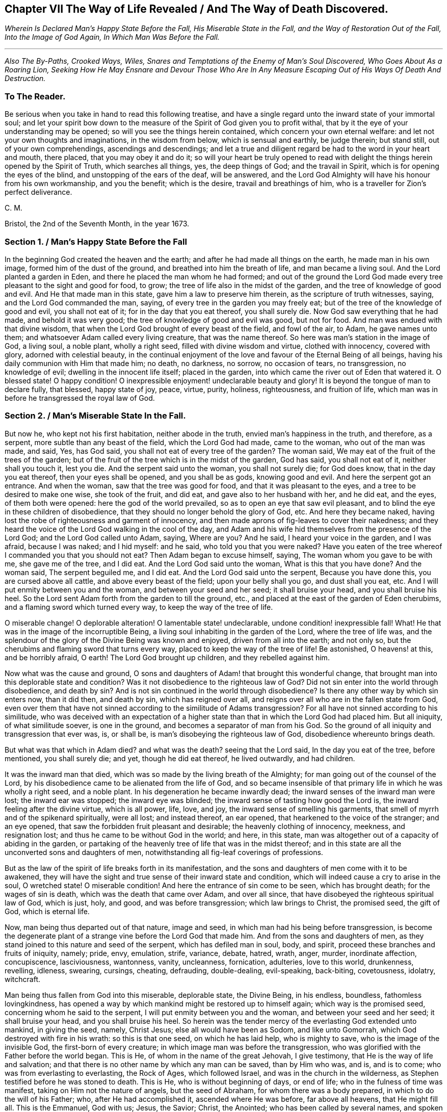 == Chapter VII The Way of Life Revealed / And The Way of Death Discovered.

[.centered]
_Wherein Is Declared Man`'s Happy State Before the Fall,
His Miserable State in the Fall, and the Way of Restoration Out of the Fall,
Into the Image of God Again, In Which Man Was Before the Fall._

[.small-break]
'''

[.centered]
_Also The By-Paths, Crooked Ways, Wiles, Snares and Temptations
of the Enemy of Man`'s Soul Discovered,
Who Goes About As a Roaring Lion,
Seeking How He May Ensnare and Devour
Those Who Are In Any Measure Escaping Out of His Ways Of Death And Destruction._

[.blurb]
=== To The Reader.

Be serious when you take in hand to read this following treatise,
and have a single regard unto the inward state of your immortal soul;
and let your spirit bow down to the measure of the
Spirit of God given you to profit withal,
that by it the eye of your understanding may be opened;
so will you see the things herein contained, which concern your own eternal welfare:
and let not your own thoughts and imaginations, in the wisdom from below,
which is sensual and earthly, be judge therein; but stand still,
out of your own comprehendings, ascendings and descendings;
and let a true and diligent regard be had to the word in your heart and mouth,
there placed, that you may obey it and do it;
so will your heart be truly opened to read with delight
the things herein opened by the Spirit of Truth,
which searches all things, yes, the deep things of God; and the travail in Spirit,
which is for opening the eyes of the blind, and unstopping of the ears of the deaf,
will be answered,
and the Lord God Almighty will have his honour from his own workmanship,
and you the benefit; which is the desire, travail and breathings of him,
who is a traveller for Zion`'s perfect deliverance.

[.signed-section-signature]
C+++.+++ M.

[.signed-section-context-close]
Bristol, the 2nd of the Seventh Month, in the year 1673.

[.old-style]
=== Section 1. / Man`'s Happy State Before the Fall

In the beginning God created the heaven and the earth;
and after he had made all things on the earth, he made man in his own image,
formed him of the dust of the ground, and breathed into him the breath of life,
and man became a living soul.
And the Lord planted a garden in Eden, and there he placed the man whom he had formed;
and out of the ground the Lord God made every tree
pleasant to the sight and good for food,
to grow; the tree of life also in the midst of the garden,
and the tree of knowledge of good and evil.
And He that made man in this state, gave him a law to preserve him therein,
as the scripture of truth witnesses, saying, and the Lord God commanded the man, saying,
of every tree in the garden you may freely eat;
but of the tree of the knowledge of good and evil, you shall not eat of it;
for in the day that you eat thereof, you shall surely die.
Now God saw everything that he had made, and behold it was very good;
the tree of knowledge of good and evil was good, but not for food.
And man was endued with that divine wisdom,
that when the Lord God brought of every beast of the field, and fowl of the air, to Adam,
he gave names unto them; and whatsoever Adam called every living creature,
that was the name thereof.
So here was man`'s station in the image of God, a living soul, a noble plant,
wholly a right seed, filled with divine wisdom and virtue, clothed with innocency,
covered with glory, adorned with celestial beauty,
in the continual enjoyment of the love and favour of the Eternal Being of all beings,
having his daily communion with Him that made him; no death, no darkness, no sorrow,
no occasion of tears, no transgression, no knowledge of evil;
dwelling in the innocent life itself; placed in the garden,
into which came the river out of Eden that watered it.
O blessed state!
O happy condition!
O inexpressible enjoyment! undeclarable beauty and glory!
It is beyond the tongue of man to declare fully, that blessed, happy state of joy, peace,
virtue, purity, holiness, righteousness, and fruition of life,
which man was in before he transgressed the royal law of God.

[.old-style]
=== Section 2. / Man`'s Miserable State In the Fall.

But now he, who kept not his first habitation, neither abode in the truth,
envied man`'s happiness in the truth, and therefore, as a serpent,
more subtle than any beast of the field, which the Lord God had made, came to the woman,
who out of the man was made, and said, Yes, has God said,
you shall not eat of every tree of the garden?
The woman said, We may eat of the fruit of the trees of the garden;
but of the fruit of the tree which is in the midst of the garden, God has said,
you shall not eat of it, neither shall you touch it, lest you die.
And the serpent said unto the woman, you shall not surely die; for God does know,
that in the day you eat thereof, then your eyes shall be opened,
and you shall be as gods, knowing good and evil.
And here the serpent got an entrance.
And when the woman, saw that the tree was good for food,
and that it was pleasant to the eyes, and a tree to be desired to make one wise,
she took of the fruit, and did eat, and gave also to her husband with her,
and he did eat, and the eyes, of them both were opened:
here the god of the world prevailed, so as to open an eye that saw evil pleasant,
and to blind the eye in these children of disobedience,
that they should no longer behold the glory of God, etc.
And here they became naked,
having lost the robe of righteousness and garment of innocency,
and then made aprons of fig-leaves to cover their nakedness;
and they heard the voice of the Lord God walking in the cool of the day,
and Adam and his wife hid themselves from the presence of the Lord God;
and the Lord God called unto Adam, saying, Where are you?
And he said, I heard your voice in the garden, and I was afraid, because I was naked;
and I hid myself: and he said, who told you that you were naked?
Have you eaten of the tree whereof I commanded you that you should not eat?
Then Adam began to excuse himself, saying, The woman whom you gave to be with me,
she gave me of the tree, and I did eat.
And the Lord God said unto the woman, What is this that you have done?
And the woman said, The serpent beguiled me, and I did eat.
And the Lord God said unto the serpent, Because you have done this,
you are cursed above all cattle, and above every beast of the field;
upon your belly shall you go, and dust shall you eat, etc.
And I will put enmity between you and the woman, and between your seed and her seed;
it shall bruise your head, and you shall bruise his heel.
So the Lord sent Adam forth from the garden to till the ground, etc.,
and placed at the east of the garden of Eden cherubims,
and a flaming sword which turned every way, to keep the way of the tree of life.

O miserable change!
O deplorable alteration!
O lamentable state! undeclarable, undone condition! inexpressible fall!
What!
He that was in the image of the incorruptible Being,
a living soul inhabiting in the garden of the Lord, where the tree of life was,
and the splendour of the glory of the Divine Being was known and enjoyed,
driven from all into the earth; and not only so,
but the cherubims and flaming sword that turns every way,
placed to keep the way of the tree of life!
Be astonished, O heavens! at this, and be horribly afraid, O earth!
The Lord God brought up children, and they rebelled against him.

Now what was the cause and ground,
O sons and daughters of Adam! that brought this wonderful change,
that brought man into this deplorable state and condition?
Was it not disobedience to the righteous law of God?
Did not sin enter into the world through disobedience, and death by sin?
And is not sin continued in the world through disobedience?
Is there any other way by which sin enters now, than it did then, and death by sin,
which has reigned over all, and reigns over all who are in the fallen state from God,
even over them that have not sinned according to the similitude of Adams transgression?
For all have not sinned according to his similitude,
who was deceived with an expectation of a higher state than
that in which the Lord God had placed him.
But all iniquity, of what similitude soever, is one in the ground,
and becomes a separator of man from his God.
So the ground of all iniquity and transgression that ever was, is, or shall be,
is man`'s disobeying the righteous law of God, disobedience whereunto brings death.

But what was that which in Adam died?
and what was the death?
seeing that the Lord said, In the day you eat of the tree, before mentioned,
you shall surely die; and yet, though he did eat thereof, he lived outwardly,
and had children.

It was the inward man that died, which was so made by the living breath of the Almighty;
for man going out of the counsel of the Lord,
by his disobedience came to be alienated from the life of God,
and so became insensible of that primary life in which he was wholly a right seed,
and a noble plant.
In his degeneration he became inwardly dead;
the inward senses of the inward man were lost; the inward ear was stopped;
the inward eye was blinded; the inward sense of tasting how good the Lord is,
the inward feeling after the divine virtue, which is all power, life, love, and joy,
the inward sense of smelling his garments,
that smell of myrrh and of the spikenard spiritually, were all lost; and instead thereof,
an ear opened, that hearkened to the voice of the stranger; and an eye opened,
that saw the forbidden fruit pleasant and desirable; the heavenly clothing of innocency,
meekness, and resignation lost; and thus he came to be without God in the world;
and here, in this state, man was altogether out of a capacity of abiding in the garden,
or partaking of the heavenly tree of life that was in the midst thereof;
and in this state are all the unconverted sons and daughters of men,
notwithstanding all fig-leaf coverings of professions.

But as the law of the spirit of life breaks forth in its manifestation,
and the sons and daughters of men come with it to be awakened,
they will have the sight and true sense of their inward state and condition,
which will indeed cause a cry to arise in the soul, O wretched state!
O miserable condition!
And here the entrance of sin come to be seen, which has brought death;
for the wages of sin is death, which was the death that came over Adam,
and over all since, that have disobeyed the righteous spiritual law of God,
which is just, holy, and good, and was before transgression; which law brings to Christ,
the promised seed, the gift of God, which is eternal life.

Now, man being thus departed out of that nature, image and seed,
in which man had his being before transgression,
is become the degenerate plant of a strange vine before the Lord God that made him.
And from the sons and daughters of men,
as they stand joined to this nature and seed of the serpent,
which has defiled man in soul, body, and spirit,
proceed these branches and fruits of iniquity, namely; pride, envy, emulation, strife,
variance, debate, hatred, wrath, anger, murder, inordinate affection, concupiscence,
lasciviousness, wantonness, vanity, uncleanness, fornication, adulteries,
love to this world, drunkenness, revelling, idleness, swearing, cursings, cheating,
defrauding, double-dealing, evil-speaking, back-biting, covetousness, idolatry,
witchcraft.

Man being thus fallen from God into this miserable, deplorable state, the Divine Being,
in his endless, boundless, fathomless lovingkindness,
has opened a way by which mankind might be restored up to himself again;
which way is the promised seed, concerning whom he said to the serpent,
I will put enmity between you and the woman, and between your seed and her seed;
it shall bruise your head, and you shall bruise his heel.
So herein was the tender mercy of the everlasting God extended unto mankind,
in giving the seed, namely, Christ Jesus; else all would have been as Sodom,
and like unto Gomorrah, which God destroyed with fire in his wrath:
so this is that one seed, on which he has laid help, who is mighty to save,
who is the image of the invisible God, the first-born of every creature;
in which image man was before the transgression,
who was glorified with the Father before the world began.
This is He, of whom in the name of the great Jehovah, I give testimony,
that He is the way of life and salvation;
and that there is no other name by which any man can be saved, than by Him who was,
and is, and is to come; who was from everlasting to everlasting, the Rock of Ages,
which followed Israel, and was in the church in the wilderness,
as Stephen testified before he was stoned to death.
This is He, who is without beginning of days, or end of life;
who in the fulness of time was manifest, taking on Him not the nature of angels,
but the seed of Abraham, for whom there was a body prepared,
in which to do the will of his Father; who, after He had accomplished it,
ascended where He was before, far above all heavens, that He might fill all.
This is the Emmanuel, God with us; Jesus, the Savior; Christ, the Anointed;
who has been called by several names,
and spoken of under several denominations and appellations,
through the mouths of his servants,
the prophets and apostles in ages and generations by-past.
This is the only Beloved of the ransomed, and this is our Friend.

And now He is arisen and arising, who is the Ancient of days, in the might of his power;
and is revealing himself the good old way, and path of life,
whose out-goings have been from everlasting; in which way Abel, Seth, Enoch, Noah,
Abraham, Isaac, Jacob, and all the servants, prophets, apostles,
and saints of the Most High God walked, through all ages and generations;
which way was before all the invented ways and worships were,
which have been set up in the will and time of man; for all the holy men of God,
and saints of the most high, worshipped God in the spirit of holiness,
in which they were accepted of Him, who is the God of the spirits of all flesh.
And no outward performance whatever, performed by any, through ages and generations,
was any farther acceptable unto the Lord, but as performed in this spirit.

[.old-style]
=== Section 3. / The Way of Restoration Out of the Fall, Into the Image of God Again, In Which Man Was Before the Fall, etc.

But how salvation comes to be wrought by Him,
and how mankind may be brought again into Him, who is the way, the truth, and the life;
and brought from under the power and dominion of the seed of the serpent,
in which by nature all have been the children of wrath,
is indeed the thing that lies on my spirit weightily to demonstrate,
having obtained mercy to see this way of life and salvation revealed and opened;
and not only so,
but a necessity has been and is upon me to preach the gospel of Christ Jesus,
and declare the way of life and salvation to my countrymen,
through this island of England; and now a necessity is also upon my spirit,
to leave a testimony of the same on record.

This is generally confessed, that in the first Adam all die, and in the second man Adam,
Christ the Lord, all shall be made alive.
But how mankind comes out of this state of death, in the first man Adam,
into this state of life in the second Adam,
is that which the wisdom of this world never knew, never saw, never understood,
nor comprehended truly or rightly.
Man, by that wisdom,
has only imagined and conceived something in the carnal mind concerning this great mystery,
and therein has set up many inventions of the way of life and salvation.
And into these many ways of man`'s inventions and imaginations,
set up in the fallen wisdom of man, there have been the several calls, lo here, lo there;
but the day is dawned, and appearing, and now breaking forth more and more,
(magnified and praised be the name of the infinite,
almighty God,) wherein all invented ways, set up in the will and wisdom of man,
that is earthly, sensual and devilish, shall come to an end.

And now, in the name of the mighty God, all the graven images, the work of mens hands,
and earthly wisdoms shall be broken to pieces and ground to powder;
the mouth of the Lord of Hosts has spoken it,
who will perform it by the might of his arm, and by the strength of his power.

And therefore, tremble, tremble, all you image-makers of all sorts,
who have been making and framing likenesses of the way of life and salvation,
in your fallen wisdoms and corrupt wills, and have made gods thereof, and have fallen,
bowed down to, and worshipped them; so that it may be said of christendom, so called,
as it was once said of Judah, according to the number of your cities are your gods,
O Judah.

But now is the fulness of time come and coming, wherein the ancient way of holiness,
in which the righteous walked through all ages and generations, is cast up,
manifest and manifesting; which way is Christ Jesus,
the gift of the Fathers love unto the sons and daughters of men,
who has as before-mentioned, been preached up and declared of by his servants,
messengers, prophets and apostles, under several denominations and appellations,
according as he was pleased to manifest himself in and to them,
and as his Spirit gave them utterance.
Among many other appellations, he has been declared a Priest forever,
after the order of Melchizedec; the Rock that followed Israel,
who was in the church in the wilderness; a King; a Law-giver; Wonderful; Counsellor;
Prince of peace; a Branch; a Light to lighten the Gentiles; the Arm of Gods salvation;
a Covenant; Messiah; a Leader; a Commander; a Captain; the Horn of Gods Anointed;
a Stone of stumbling; a Foundation laid in Zion; the Corner-stone; the Word of God;
the Word that was in the beginning; the True Light,
that enlightens every man that comes into the world; the Truth, the Way, and the Life;
King of kings; Lord of lords; Christ; Emmanuel; Jesus;
the Beginning of the creation of God; the First-born of every creature;
the First-begotten from the dead; the Faithful Witness; Alpha and Omega;
Bright and Morning star; the Image of the invisible God; the Offspring of David.
Under these, I say, and other names and denominations,
has he been spoken and declared of, and by;
who still has a name that no man knows but himself,
who is that one Eternal Fountain of blessedness, and the one previous Savior;
and there is no other besides him, although diversely denominated,
according as his Spirit gave utterance,
to demonstrate him to those unto whom his servants spoke, prophesied, and wrote.

And now, by the ancient power of the holy everlasting God, is he preached up,
under the denomination of LIGHT, in this island of the Gentiles,
according as was prophesied of old, by Isaiah, chap.
xlix.
6, who said, It is a light thing that you should be my servant,
to raise up the tribes of Jacob, and to restore the preserved of Israel;
I will also give you for a light to the Gentiles,
that you may be my salvation unto the end of the earth;
which is one with the testimony of John chapter 1, saying,
In the beginning was the Word, and the Word was with God; and the Word was God.
The same was in the beginning with God.
All things were made by him, and without him was not anything made that was made.
In him was life, and the life was the light of men.
And the light shines in darkness, and the darkness comprehends it not.
There was a man sent from God, whose name was John.
The same came for a witness to bear witness of the Light,
that all men through him might believe.
He was not that Light, but was sent to bear witness of that Light.
That was the true Light, which enlightens every man that comes into the world, etc.
And to this agrees the testimony of just Simeon, who came by the Spirit into the temple,
and took the child Jesus into his arms, and said, Lord,
now let your servant depart in peace, according to your word;
for my eyes have seen your salvation,
which you have prepared before the face of all people, a light to lighten the Gentiles,
and the glory of your people Israel.
This is he of whom we testify, whose light is the way of life:
And this is the condemnation, that light is come into the world,
and men loved darkness rather than light, because their deeds were evil.
For every one (mark) that does evil hates the light, neither comes to the light,
lest his deeds should be reproved.
But he that does truth comes to the light, that his deeds may be made manifest,
that they are wrought in God.

Now this Light, which the servants of the Most High testified of,
is that which has been spoken of and denominated under several names:
for this manifestation of God in man, is sometimes called the Word, the Spirit, the Law,
the Grace of God; now the Word, Light, Grace, Law, Spirit, are all one in nature,
although diversely named: Moses called it the Word,
and directed to this Word in the heart and in the mouth; which Paul,
that illuminated man, rehearsing, says,
Say not in your heart (mark) who shall ascend into heaven?
(that is, to bring Christ down from above:) or, who shall descend into the deep?
(that is, to bring up Christ again from the dead.) But what says it?
The word is nigh you, even in your mouth and in your heart; that is,
the word of faith which we preach.
This is the sure word of prophecy, unto which Peter directs to take heed,
as unto a light that shines in a dark place,
until the day dawn and the day-star arise in the heart.

This Light is the law of the spirit of life, wherewith Paul was acquainted,
that warred in his mind against the law of sin and death, which was in his members:
this Light is the law in the heart and the spirit in the inward parts,
the new covenant of God Almighty; this is that which converts the soul;
which law Paul delighted in according to the inward man: this law is light,
of which the scriptures of truth plentifully testify:
this is that grace that Paul declared, brings salvation, which has appeared to all men;
which Law, Light, Spirit, Grace, Gift, has in measures, as Gods talent,
appeared to all men, which teaches all that are led, taught and guided by it,
to deny all ungodliness and worldly lust; and not only so, but also to live soberly,
righteously and godly in this present world.
This is that grace which the Lord, the giver thereof,
said to Paul was sufficient for him, to deliver him from the temptation,
the thorn in the flesh; of which the same apostle said unto the Ephesians,
By grace you are saved, etc.
And this is the manifestation of the Spirit spoken of by Paul,
which is given to every man to profit withal.
And this is that good Spirit of the Lord given to Israel, who rebelled against it,
as the old world did, unto whom the Lord said,
My Spirit shall not always strive with man; of which Word, Law, Light, Grace and Spirit,
given to be the Leader and Guide of mankind out of sin, and death, and darkness,
into which man fell through disobeying the righteous law of God, as is afore declared,
the Holy Scriptures give clear and full testimony, as has been demonstrated.
But now, that which is ready to arise, is an objection in some,
(whose understandings are not opened, whose searchings to comprehend,
and inquiries after the way of man`'s salvation, stand in that wisdom that is from below,
and in the will and reason of man degenerated from
the life of God,) whether the preaching up this Word,
Light, Law, Spirit and Grace of God manifest within,
has not a tendency to make Christ Jesus appearance in the flesh, his sufferings, death,
resurrection and ascension to be invalid?
Unto which I answer, no; forasmuch as no persons ever did, do, or shall truly see,
discern, know,
understand or enjoy the benefit of Christ Jesus manifestation in the flesh,
but as their hearts were, are or shall be opened,
and understanding illuminated by the light;
which is a measure of the Divine fulness that dwelt in him, and is communicated to,
and placed in all immortal souls, as the universal love of God;
extended in the Son of his love to all the families of the earth,
as the revealer and discoverer of the will of Him from whose divine fulness it comes,
and issues forth itself universally: for the Scripture thus witnesses,
that no man knows the things of a man, save the spirit of man which is in him;
even so the things of God knows no man, but the Spirit of God.

The hearts of the Jews not being seasoned with this grace of God,
and ignorant of the gift of God, which is eternal life, they neither discerned,
loved nor received Christ Jesus, when manifested in that outward bodily appearance,
but rejected him; notwithstanding they professed love, honour and regard to the prophets,
and were in expectation of the fulfilling their prophecies of the coming of the Messiah,
who in due time came, and yet they did not receive him; but instead thereof,
set themselves against him, taking counsel from time to time how they might slay him,
though in words they professed an earnest waiting for him: so in this day,
age and generation, there are many,
who by their words do profess they believe his coming in the flesh, and his sufferings,
death, resurrection and ascension;
but yet having their faith consisting in outward notions,
and having no inward experience of the end of his coming,
nor of the virtue of his sufferings, death, resurrection, etc.,
they are enemies in their minds to his second appearance,
and coming without sin unto salvation.
So there is a necessity for all the sons and daughters of men to come to,
and obey this divine, spiritual principle,
which is placed in their consciences by the living eternal God,
that thereby the eye which has been blinded through disobedience,
by the god of the world, may be opened; for, until this in some measure be effected,
the mystery of godliness, which is great, can neither be seen nor understood;
and therefore Christ said, finding the woman of Samaria ignorant of himself,
who was and is that great mystery, and the gift of the Fathers love,
If you knew the gift of God, and who it is that says to you, give me to drink,
you would have asked of him, and he would have given you living water.

The travail in spirit of the messengers and servants of the Most High in ages past,
was the same as now it is, namely, to turn people from darkness into light,
and from the power of Satan to the power of the living God;
thereby in no way invalidating Christ Jesus manifestation in that bodily appearance,
neither his sufferings, death, resurrection or ascension;
but bringing all people guided thereby,
unto that which will open the eyes of their understandings,
whereby they all come unto such a condition and spiritual understanding,
as to see and know their benefit by that appearance of the Savior of the world;
for this we testify, all are perfected by that one offering, that are sanctified.
But here arises another objection by some, who may come so far as to own and confess,
that there is a principle or light in man, that discovers sin,
and teaches man to do justly and equally, which some call morality;
but that this light or principle in man, is of a saving property,
and of the nature and quality of the Divine Being,
many for lack of understanding do deny; and so are found opposers of Truth itself,
and stumble at the cornerstone; which indeed in all generations,
has been to many men a stone of stumbling and rock of offence; which thousands,
giving themselves up to be guided by their own wisdom and prudence, reject; yes,
those accounted the wise master-builders, professors of God and Christ,
being ignorant of the root and offspring of David,
have and yet do reject this corner-stone.

Now, for the sake of all who do or may desire after the
true and saving knowledge of Christ Jesus,
it is on my spirit yet further to open and manifest
the nature and property of this principle and light;
whose fountain is the Eternal Being, and everlasting ocean of Divine fulness,
and its nature and quality is one with this fountain from which it comes.
John testified, In the beginning was the Word, and the Word was with God,
and the Word was God.
In him was life, and the life was the Light of men.
He also testified, that he was not that Light, but came for a witness, to bear witness,
that that was the true Light, which enlightens every man that comes into the world:
so the original of this light is Christ Jesus, the Word.

But some may query thus, is Christ the Light in every man?

To which I answer; Christ does appear by his light in every man; and the light,
which comes from Christ, is in every man;
as is clearly demonstrated in the Scriptures of truth: and,
though I account it unnecessary to answer the curious inquiries of such,
who seeking to know much, do not walk answerable to what they know;
yet for the sake of such whose understandings are not opened,
and yet are inquiring the way to Zion, I add this similitude:
the natural sun is placed by the Creator to lighten the outward world,
and does extend from its body a measure of its light and natural property,
shining on the just and the unjust,
and so does daily give forth of that virtue which is inherent in itself.
When the sun shines on any object whatsoever, we sometimes say, the sun there appears;
and other times we say.
There is the sun; the propriety of either of which manner of expression, I suppose,
none will question; for light in that appearance is seen, and virtue is felt,
penetrating to the refreshment of our natural bodies;
and this light and heat is inseparable from the fulness:
and notwithstanding it daily shines,
and displays its virtuous life into and over all the earth and its inhabitants;
yet its body is not any way exhausted or altered through ages and generations.
And so I say, that Christ, the universal fountain of Life, the Sun of Righteousness,
the ocean and fulness of spiritual light, life and virtue,
from which is communicated a measure of his nature, property and quality,
is given of the Father to enlighten all the sons and daughters of men;
who accordingly are all enlightened with his spiritual appearance;
and though this appearance cannot be called the fulness,
yet being a measure of that fulness, it is one in nature and property with,
and inseparable from the fulness; and though through its virtue,
life is daily communicated unto the sons of men, who waiting for the appearance thereof,
as for the morning light, cannot live unto God without it,
yet does he admit of no diminution, alteration or change;
but all fulness of Divine light, life and glory, does and shall,
through every age and generation, remain with him:
and albeit the veil of darkness has over-shadowed the hearts of some,
so as when we give testimony unto the universal appearance of the Sun
of Righteousness in the hearts of all the sons and daughters of men,
they are ready to say,
such a testimony leads to the diminishing of that
glory and honour which belongs unto Him,
as He is the fulness, and sitting at the right hand of the Father;
inferring from such our testimony, as if,
while we testify to his appearance in our hearts, we exclude his presence elsewhere:
which inference, I say, is as irrational as it would be for any to conclude,
that because we say of the shining and appearance of the sun, there is the sun,
or the sun there appears, therefore we exclude the being of the sun elsewhere:
for its virtue is communicated to our natural bodies,
every one having in measure some enjoyment of the virtue or light of the natural sun;
which is light to the eye, even as the outward eye is light to, or of the natural body;
and whosoever they are,
whose invisible sense are quickened by the influencing
virtue which proceeds from the Eternal Sun of Righteousness,
do thereby see and discern,
that these things are according to the clear manifestation
of Truth in their inward parts;
and from a true sense thereof, can of a truth give this certain testimony,
that Christ the Lord, by his holy quickening Spirit, has appeared in them,
to the quickening of their immortal souls;
and that through believing in the Light and obedience to his appearance,
being come out of that state which is reprobated by the Lord,
can of certain experimental knowledge say, Christ is in us the hope of glory.

And so, when we direct people to this Word, Light, Law, Grace and Spirit,
we do not thereby intend that Christ Jesus, the Light of the world, and gift of God,
is not the true Savior, Redeemer, and Reconciler of mankind unto God.

Now this Word, Light, Law, Grace and Spirit, which is one in nature,
does lead and guide the souls and spirits of all such as obey it, up to God,
the fountain from whom it comes; and no man comes to see its nature,
but such who are led by it; for in the light of the Lord alone, man comes to see light,
and to have an understanding from which it springs.
Before this be fully seen or understood, the mind of man must be brought down,
out of all its own willings and runnings, comprehendings and searchings,
into the principle of light, therein to see a death to his own will,
and be comprehended into this light;
and so man comes to have an understanding to know Him that is true,
and to be in Him that is true.

Now, as any are convinced of, and converted by this heavenly principle,
(which is placed in the conscience,
there given to be a guide and leader unto mankind,) they are led thereby out of darkness,
wherein they have been, while yet the light shone in darkness;
in which darkness no man ever comprehended this light or heavenly grace,
which sometimes moves through the darkness, on the depth of man`'s understanding,
reproving and discovering darkness, causing man to hear its small still voice,
moving in man Godwards; and so daily continues without change,
reproving man while he remains in rebellion and disobedience,
all the time of his visitation,
and approving and giving peace unto man when he is obedient.

This principle of light remains entire in its own purity;
and although man may change and alter, and go from it, and rebel against it;
and thereby become one of them of whom Job speaks, that rebel against the light,
and thereby know not the way of it; but give way to the working of the god of the world,
to be drawn out into the fading perishing things;
yet this principle remains immutable in itself, being of and from the immutable,
unchangeable Being, and remains with man, until it be taken from him,
and he be cast into utter darkness.

The first operation of this heavenly Light, among those who are convinced by,
and turned to it, the gift of the Father (which Christ Jesus, in his parable to the Jews,
compared to a grain of mustard seed; and to a little leaven,
which a woman took and hid in three measures of meal,
until the while came to be leavened,) is, to show man his inward state and condition;
and the first step in the way of life, is, to be turned to this holy principle,
that teaches the obedient to know God savingly;
and when by this principle man comes to have a true sight and sense of his fallen state,
and sees how he has transgressed against that Eternal Being that gave him life and breath,
who notwithstanding in his long-suffering, waits still to be gracious,
and knocks at the door of the heart, and has striven by his Divine light,
the true sight and sense hereof will break the heart,
and tender the spirit before the Lord;
and under the weighty sense of the great burden of sin and iniquity,
there will be a crying out, my sins they are too heavy for me to bear,
and my iniquities are gone over mine head; as Paul did, saying,
O wretched man that I am! who shall deliver me from the body of this death?
And here comes the eye to be opened that sees Him, whom man, in is disobedience,
has pierced afresh and put to open shame;
and then there will be days of mourning and wailing, because of Him;
and this is truly the day of Jacobs trouble.
And in the sense of this deplorable, fallen state, and the long-suffering of the Lord,
and the long-striving of his Spirit, you will see, that in the justice of God,
eternal death might be your portion; but that which brings into this sense,
begets a secret cry in the immortal soul, after a deliverer and Savior;
and will also give a true sense and sight,
that there is no way for your soul to be ransomed,
but in and through the tender mercies of God through Jesus Christ;
which you will see can no other way be effectually begun in you,
but in the way of the judgments of the Lord; for Zion shall be redeemed with judgment,
and her converts with righteousness.
And here also you will see that the measure of the sufferings of Christ yet behind,
must be filled up in you; for no other way can any man pass unto life,
peace and joy with the Father of spirits, but the way the Captain of Salvation passed,
which was through death; and here you will begin to arm yourself with the same mind:
for none ceases any further from sin,
but as they suffer in the flesh the crucifying of the affections and lusts thereof;
and here the end of the gospels preaching comes to be known and witnessed,
which was and is, that they might be judged according to men in the flesh,
but live according to God in the Spirit.
And in this spiritual inward sense and exercise,
the Lord God Almighty will bow down his ear, and answer the cries of your awakened soul,
and manifest his word of power;
which all in this state and passage will know to be sharper than any two-edged sword,
piercing,
to the dividing asunder of your immortal soul from the spirit and nature of transgression,
and its working daily, as subjection and obedience is yielded unto it;
dividing and making a separation between joints and marrow,
giving you daily a discerning of the thoughts and intents of your heart.

And as the soul, mind, and heart, gives up in love to God,
freely to follow him in the way of his judgments,
and gives up to the sword of the Lord that which is for the sword;
and that which is for destruction to be destroyed;
thus will the precious work of the Lord prosper.
And although this be a time of sorrow, and a time of trouble, travail and anguish; yet,
notwithstanding, it is a good day: therefore, strive not to get from under it,
neither to make haste; for the true godly sorrow works the true repentance,
which is never to be repented of.
And after the true repentance, follows the true knowledge of remission and forgiveness;
and so your iniquities, by the judgments of the Lord God Almighty,
come to be blotted out;
and then the times of refreshment come from the presence of the Lord,
and from the glory of his power.

And as there is a faithful abiding in inward watchfulness,
and continual obedience to this heavenly light,
in which the beginning of the work of God was known,
there will be a going on from step to step in the footsteps of the flock of Christ Jesus,
and a growing from strength to strength over sin and the nature thereof,
and from one degree of grace to another;
and as there is a faithful perseverance in this divine principle,
the eye of the understanding will be single; and here everything which has or does let,
will be seen, and the soul never start aside from an inward travail,
until that which hinders be taken out of the way,
and until you see all the rule and authority of the enemy
to be subdued under the feet of the Lords anointed,
and the government in the soul upon his shoulders, whose right it is to reign over all.

And here salvation, redemption, and restoration is effectually enjoyed through faith,
and the effectual working and operating of the almighty power and arm of God Almighty,
unto whom be the glory of his own work forever;
and so here will be a growing and increasing,
until there is a coming into that precious state and image,
in which man was before he fell.

[.old-style]
=== Section 4. / The By-paths, Crooked-ways, Wiles, and Snares of the Enemy Discovered.

Now when the mind is turned to this divine heavenly principle,
and that therein the work of the Lord is begun, which before is said,
is the bringing man into a real, sensible knowledge of his state and condition,
then will the same destroyer, that brought man into bondage at first,
and has kept him in bondage, begin to work cunningly,
and ever way endeavour to destroy the work of God begun in the soul;
and that he may accomplish his end, he will go about every way, seeking an entrance,
and will lay his temptations suitable to the propensity or inclinations of the creature.

If the heart and mind be bowed down under the weighty sense of iniquity,
the sins committed coming in order, and the many transgressions in sight,
through which the sorrow and bitterness is great,
here the enemy will work in his transformings, and although in appearance like the light,
yet in nature contrary thereto: for,
albeit the light and appearance of God gives the
certain understanding of the inward state,
and brings sorrow because of sin,
and shows the mountain of iniquity and the exalted hills of transgression,
yet its workings inwardly beget a secret hope of overcoming by the Lords strength;
but then the enemy, when he sees the soul bowed down, as aforesaid,
oftentimes afflicts and brings down the mind into unbelief of ever overcoming,
thereby endeavouring to sink the soul down into despair; knowing, if he overcomes,
he still keeps under his power, although in another appearance;
but to all that are exercised in this kind, waiting on the Lord singly,
with the mind stayed in the light, this snare will be discovered; for, as I said,
although the true appearance of Gods heavenly light and grace brings a day of trouble,
sorrow and anguish; yet that sorrow is not a sorrow without hope;
but the enemy`'s working is, to bring into a sorrow, trouble and anguish without hope,
and to draw down the spirit into the chambers of darkness, where there is no order.

But now, when the enemy of the souls peace is discovered in this his working,
and the heart and soul, through the love and power of God, is comforted,
encouraged and refreshed, and raised up into a measure of the living hope,
satisfaction and content; then the old, crooked, subtle serpent,
endeavours to lead from off the inward, daily travail,
(that so judgment may not be brought forth unto victory;) and to
draw up the mind into a false persuasion of obedience and diligence,
when as there is not an abiding in that which gives
a true sight and sense of the state and condition.
And as before, he would have destroyed the hope that is an anchor sure and stedfast,
so now on the other hand, he would beget a false hope and confidence,
and so bring out of the daily cross,
through which the nature which has alienated from God, should be destroyed.

And if the workings of the enemy be seen and overcome in both these wiles and snares,
on the right hand and on the left,
and that the work prospers even until much be subjected; and that,
through the daily obedience to the heavenly power, much is slain;
and that the heart and mind comes in a good measure to be cleansed;
and that in pure obedience and constant faithfulness, in this light of righteousness,
a good progress is made through the administration of condemnation,
that is glorious in its time;
and that something of pure peace and heavenly joy
springs and arises in the heart and soul;
here again the enemy will be subtly at work, to betray and lead aside,
in persuading to sit down now, as if all were done;
and so lead out from the feeding on the tree of life,
to feed on the tree of knowledge of good and evil,
and into a liberty to break the commandment of the Lord;
and here at first subtly and cunningly draws the
mind out so far as to take a little liberty,
and draws the mind somewhat from that diligent watchfulness, dread,
fear and awe it was in before, in the inward travail of spirit.
And here, if the destroying subtle enemy can but prevail a little,
he will lead out of the innocent harmless life, and so gradually lead a little forth,
and by degrees open an eye that may see something in the outward visible things,
that may somewhat affect the mind; and as here he prevails,
and causes his work to prosper, which he does subtly, gradually and hiddenly,
the eye that was opened comes again, through disobedience, to be in some measure blinded;
and here loss is sustained, even before the unwatchful is aware.
And so the working of the enemy first is,
to cause such to make shipwreck of faith in a little measure; that is,
not to have the daily belief stand in the power; the daily enjoyment of which,
coming to be left by degrees, there will then be a turning from the power of godliness,
into the form thereof.
And although at sometimes the eternal power of the Lord God may be felt in this state,
yet there being not a daily feeling after it, the enjoyment thereof,
as to true refreshment and consolidation, comes to be lost,
and an image comes up in its place;
and the enemy provides and presents some object or objects so to take up the mind,
as that by degrees he may enter in, and defile the mind,
and draw it out from its true guide, so as also to make shipwreck of a good conscience.

And now, if the enemy be discovered in these his workings,
before he can so effect his work, as to bring death and darkness over again;
and that the power of the Lord breaks his snares, and gives a true weighty sense thereof,
through which trouble and anguish of spirit comes; here he will again transform,
and begin to work, as in the beginning of the work,
like the condemning power of the Lord;
endeavouring to lead the mind down into despair of
ever recovering again into the former condition;
and hereby endeavour to draw the mind to look at him that has stung, that so the remedy,
the soul-ransoming power of the Lord, may not be felt after, nor looked at.
But here, as there is a true regard to the Lord,
and a waiting upon him in the way of his judgments,
having the faith and confidence to stand in his power, the backsliding will be healed;
and returning and diligently keeping in the light,
the power of the Lord God Almighty will work over that which has hurt,
and endeavoured like a roaring lion to destroy, etc., and so lead on the way again.

But when deliverance is known again from this deadly snare,
and the work again goes on prosperously until the house be swept and garnished,
and there is a passage known and witnessed from death unto life,
and the administration of condemnation being passed through,
and the spirit that ruled in the disobedient state cast out,
and the openings of that which does exceed in glory, the administration of the Spirit,
being known, here the enemy will again transform,
and with all his power and strength in the transformation, as an angel of light,
work by his temptation on the right hand and on the left.
For when there are openings to the understanding and prophecies,
and through the working of the Eternal Power, joy springs in the heart,
then will the enemy work secretly and cunningly; and if he prevails here,
to draw out of this habitation of safety,
then he will transform to lead the mind out through
the motions of his transforming spirit and power,
into extremes, thereby endeavouring to destroy the true birth, which is bringing forth;
and so bewilder the mind and hurry it forth, through imaginary notions,
to dishonour the name of the living Eternal God, and to destroy his work,
which through sorrow and travail has been brought forth.

And if he cannot prevail here, but the light of the Lord discovers him,
and the power of the Lord works over his appearance herein,
then will he be at work to draw the mind out of the watchfulness,
out of the daily awe and fear, and out of the liberty of the sons of God;
which liberty is, only to serve the Lord: for dominion being felt in some measure,
the morning of comfort and consolation enjoyed,
and praises springing in the heart of Him that visited and redeemed,
the enemy will be ready here also to draw the mind out of the valley of humility,
out of the stayed state of meek and constant watchfulness in the light;
thereby causing the creature prodigally to spend the portion and to lavish out the enjoyment,
by running and climbing up to sacrifice upon the mountains,
and to run before the leadings, guidings and movings of the power of the Lord,
into the speaking forth of the enjoyment, the prophesyings and openings;
not being led thereunto by that Eternal Power that first opened the heart:
and here is the ground of the untimely birth that has been brought forth,
that +++[+++has withered; and such]
will wither and come to nothing.

But now, where the enemy is seen and discovered in all the aforesaid workings,
and cannot prevail by these snares, traps, gins and temptations aforesaid,
he will not cease, who goes about as a roaring lion, seeking whom he may devour,
and how he may again get entrance;
so that he lays his temptations according to the spirit, growth,
capacities and inclinations of every one.
Now after the good work of God has been begun prosperously,
and that the right arm of Gods salvation has been wonderfully revealed,
and signally manifest to bring out of Egypt`'s land of darkness spiritually;
and that the Lord has magnified his arm spiritually,
in giving many signal deliverances from the destroying enemy;
and has often fed with the heavenly food,
and caused the rock to yield water for the thirsty;
and that the many turnings aside in the passage through the wilderness have been seen,
and the backslidings and going out from a sense of the Eternal Power,
have been discovered; and that there is a coming through the river of judgment;
and the mighty power and arm of the everlasting God drives out the enemy that has inhabited,
where only Abraham`'s seed is to inhabit; and that the war in great measure ceases,
and part of the good land is possessed and enjoyed,
even the land that flows with spiritual milk and honey,
and the fruit of the vine drunk of; here also, as in the travails afore-mentioned,
will the old crooked, subtle enemy be working, as he did with outward Israel,
causing Jesurun to wax fat, and then kick against the ancient Power;
leading the mind out, through the enjoyment of that which in its place is good,
into ease; and so to forget the Lord that made and formed man,
and brought him into the land of rest, and lightly to esteem the very rock of salvation;
and so leads into an easeful state, in a profession;
and draws away the mind from the inward enjoyment of virtue,
to set up idols in the heart, and to serve other gods, even gods of silver and gold,
and an idol, a profession without life and possession:
and into this state and condition did the old enemy prevail to lead a people,
who in many ages had seen the great and mighty works of the Lord,
who saw from time to time the arm of God Almighty out-stretched
and magnified in the sight of their enemies for them;
howbeit they departed from the Lord, and from the inward sense of his Eternal Power.
Now here the spirit that was cast out, and wandered in dry places,
takes to it seven worse spirits, and returns, tempts, prevails and enters;
and here indeed the latter end is worse than the beginning; for in the beginning,
although the enemy had his power and rule, yet there was a sense thereof,
and the heart and mind was humbled, tender, and brought into the true poverty;
and there was a mourning before the Lord for lack of the dominion;
_and this state of humiliation, brokenness of heart, and tenderness of spirit, +++[+++is that]
in which the Lord took and takes delight; and therefore in his endless,
boundless lovingkindness +++[+++has]
visited and caused his redeeming saving power and arm to be revealed:
but now in this other state, the mind is high, the heart fat and full, and at ease,
and gotten forth into the love of the world, and the things thereof,
through which there is an unmindfulness of the Lord,
who in the beginning was every day sought after, and diligently waited for;
and here the Rock, the Power, is lightly esteemed of;
for the estimation is of another thing:
and here two great evils are committed even at once,
namely, the fountain of the former living mercies forsaken,
and a hewing out broken cisterns, a profession, that will hold no water,
no durable refreshment, no durable joy, no durable peace nor consolation.
And the enemy has thus prevailed through many ages,
to bring thousands from their enjoyment of God, in the pure, tender, broken, contrite,
upright-spirited state, which he does effect through his workings and subtlety,
and that gradually: his first footsteps hereunto is, to bring out of the constant, daily,
sure watchfulness,
and causing a little liberty to be taken to the carnal
mind and to the flesh and that gradually,
and, as it were unperceivably; causing such to take, as it were, a taste,
a certain enjoyment of sweetness therein, and thereby a little darkening the sight,
and so alluring into a little more liberty:
sometimes his beginnings are to draw out of obedience in
those things that were required in the day of small things;
sometimes into many words, out of watchfulness,
no more to be as a door-keeper in the house of the Lord,
and so the enemy works to cause such-like things to seem small and indifferent things,
thereby to cause the offence of the cross in those things to cease;
and then the heart and mind runs forth to make provision
for the flesh to fulfill the lust thereof,
either in food, drinks, apparel, or such-like,
which the truth in times past has discovered and made manifest, and the power of God,
the cross of Christ, has crossed, and in measure led out of, into watchfulness,
in pure fear and holy awe, not making provision for the flesh, in any respect,
to fulfill the lusts thereof; but drawing the creature in practice,
as well as in principle, into plainness, and out of all superfluities,
admitting of the creature to refresh nature, and not feed the lusts._

But yet the enemy works by degrees, subtly and covertly,
to lead out of the liberty of the cross of Christ Jesus, the power of God unto salvation,
into the liberty of the flesh again, and hereby gets a little further entrance;
and though the enemy be working to draw forth the mind into a wrong liberty,
as into many words in dealings, in commerce, or converse,
and into the love of the world and the things thereof again,
and yet the profession may remain, and the enemy may be contented therewith; yes,
and many times the power of God may be felt in some measure,
which indeed works not in the approvement, but to draw out of the snare;
but the god of the world having by this time much blinded the eye,
and darkened the heart, and deceived the understanding,
there is not a sense nor knowledge of the mind of the power of the Lord in its workings,
nor a real sense of the decay, and gradual, subtle workings of the enemy;
for the outward profession and conformity may be in a great measure kept to,
which is a cover, under which the enemy may work undiscovered by the unwatchful.
And so the enemy many times leads cunningly step by step,
until he has led out of the power of godliness, and slain the tender birth,
which in the first days of tender visitations was begotten;
and so here will be a growing high, fat and thick; and such +++[+++as are in this state]
will call the operation of Gods dividing power, extremes and imaginations;
and Jesurun-like, will kick and turn against the dividing power of the mighty God;
for all such are best contented with a likeness and image:
for they love the smooth things in the wisdom of the gifted man, that has lost his way,
through erring from the power,
not waiting continually on all occasions to be guided thereby.
So here is the itching ear, and heaping up teachers to please self,
to please that and uphold that; and here Jezebel is permitted and upheld,
which error crept into the church of Thyatira;
and in all ages they that went from the broken, tender state,
into the conditions before +++[+++described]
did and do both allow and nurture this Jezebel, who must be cast on the bed of torments,
and all her children must be killed with death; and all the workings of the enemy,
under every disguise, is to slay that which was quickened,
and to bring in a contentedness with an outside profession of the way of Truth,
Light and Life of Christ Jesus, the power of God unto salvation,
while the heart is adulterated and gone from the Lord, and has embraced other lovers;
and so in process of time, where the enemy thus prevails, he leads again into the world,
from which the arm of the Lord gathered;
and the latter end of such is indeed worse than the beginning:
for the enemy having led to make shipwreck of faith and of a good conscience,
the second death comes over, and such become twice dead,
and become as salt which has lost its savour, and are good for nothing,
but to be cast forth and trodden under foot of men.

_The preservation out of these by-paths, crooked ways, wiles,
snares and temptations of the enemy,
is only in the true waiting and sincere abiding in the light, gift and grace of God,
in which the daily revelations and manifestations of Gods Eternal Power,
and right arm of salvation and preservation is known,
in the daily acquaintance and experience thereof; which keeps all minds truly low,
and hearts sincerely tender; wherein arises an inward travail, longing,
breathing and panting after the daily and continual enjoyment of the life, power,
and blessed refreshing,
the heavenly virtue which alone renews and increases the strength of the inward man;
in which God Almighty preserve all the travellers Zionwards to the end._

[.old-style]
=== Section 5. / The Utter End and Final Destruction Prophesied, of All False Professions, Which Have Had Their Rise in the Night of Apostasy

After the glorious breakings forth of the day of God among the apostles, etc.,
the enemy wrought mightily against that appearance, both in his instruments,
by and through which he raised up persecution,
and also in those apostates in whom he got an entrance among the churches,
and has so prevailed, that great has been that horrible night of darkness and apostasy,
that has been many centuries in and over the nations of the earth;
in which times the old subtle serpent, in his many transformings and appearances,
has mightily wrought, to alienate man from his God.
O the ways and inventions that have been by him set up,
through his workings in the wisdom which is from below, which is earthly,
sensual and devilish, under pretence of religion, obedience, and worship of God!
What rending, tearing, devouring, murdering and destroying,
has there been for these many hundreds of years about religion?
First, the great red dragon of persecution appeared,
to devour the man-child and destroy the woman, but both were preserved;
then he made war with the remnant of her seed; and after came in another appearance,
which John saw rise as a beast out of the sea, having seven heads and ten horns;
and on his horns, crowns, and upon his heads the name of blasphemy;
and one of his heads had a deadly wound by the sword;
but this deadly wound was again healed; and all the world wondered after the beast,
saying, who is like the beast?
And who is able to make war with him?
And all on the earth do and shall worship the beast,
whose names are not written in the book of life of
the Lamb slain from the foundation of the world.
And after this, a second beast appeared, that came out of the earth;
and this beast had two horns like a lamb, but spoke like a dragon;
and John saw he exercised all the power of the first beast,
who received his power and authority from the dragon,
like unto which this second beast spoke; and this beast that had horns like a lamb,
caused the earth and them that dwelt therein,
to worship the first beast whose deadly wound was healed; and he caused all,
both small and great, rich and poor, free and bond,
to receive a mark in their right hand or in their foreheads.
And here has been the universal working of the power and spirit of darkness,
that has exalted himself, sitting in the temple of God as god and ruler.
But, blessed forever be the name of the Almighty God, the great red dragon,
and the beast that arose out of the sea, and the beast that arose out of the earth,
and mystery Babylon, are and shall be manifest.
The wisdom that is pure and peaceable, numbers these appearances.
And the judgment of the great whore is come and coming, who rides upon the first beast;
for now the angel of Gods presence is come down from heaven, having great power,
who lightens the earth with his glory, and the mighty cry is now going over the earth,
uttered with a strong voice, saying, Babylon the great is fallen, is fallen,
and is become the habitation of devils, etc.
All nations have drunk of the wine of the wrath of her fornication,
and the kings of the earth have committed fornication with her,
and the merchants of the earth are waxed rich, through the abundance of her delicacies;
and the voice is now uttering from heaven, Come out of her, my people,
that you be not partakers of her sins, and that you receive not of her plagues;
for her sins have reached unto heaven, and God has remembered her iniquities:
and now is the one day dawning over the earth, wherein her plagues, mourning,
and famine come, and she shall be utterly burned with the fire of Gods jealousy;
for strong is the Lord God who judges her.
And now, in the name of the eternal, ever-living, blessed God, the Creator of all things,
I prophesy of the perpetual destruction and utter desolation of the religions,
inventions, ways, worships, prescriptions, orders, decrees and imitations,
that have been setting up these many hundreds of years, and not by the eternal,
living Power of the living God, nor by the directions,
leadings and guidings of his quickening Spirit of life,
that led and guided the Apostles in their day, age and generation: root and branch,
head and tail, and the whole fabric of the Babylonish building shall be utterly consumed,
razed down and confounded forever;
and all the worshippers of the beast and his image
shall drink of the wine of the wrath of God,
which is poured forth, without mixture, into the cup of his indignation;
and these worshippers shall be tormented, and have no rest night nor day,
who worship the beast and his image, and whosoever receive the mark of his name, etc.

[.old-style]
=== Section 6. / A Call, In the Tender Bowels of the Love of God, Shed Abroad in this Day, Age and Generation, Unto All the Scattered Sheep, etc.

Hearken and give ear, you scattered ones, upon the barren mountains of profession,
who having lost the living sense that was on many of your spirits years ago,
and are now seeking the living among the dead professions,
and your bread in desolate places.
Remember the days, months and years past; call to mind the days of your tenderness,
when the Light of God so shined on your tabernacle,
that by it you saw yourselves in darkness,
and in separation from the enjoyment of your Creator;
which sense brought a day of mourning and bitter lamentation on you,
which was the cause of your fasting, praying, and earnest seeking after the Lord,
with multitude of sighs, groans and tears;
which caused you to put many days and times apart,
to meet together to pour forth your souls in seeking the living God,
for his appearance and breaking forth by his Eternal Power,
and for the revealings of his ancient arm and horn of salvation:
and in that day how did many of you retire yourselves into your closets and secret places,
to mourn before the Lord! and how did your cries, breathings and pantings after the Lord,
prevent the morning-watches!
And in that day was it not substance itself that you sought after,
even the revealings of the Son of Gods love in your souls?
Let me now come near, and expostulate with you in the name of the mighty God;
even with you, among all professions,
that have any tenderness or breathings after the Lord remaining in you.
_What was it that stirred up your hearts, many years since, thus to seek after the Lord?
What was it that gave you the sense of your own inward conditions?
What was it that made sin appear exceeding sinful?
What was it that you felt in your minds that warred
against the law of sin and death in your members?
What was it that in some measure opened the eye of
your understanding to see idolatry and superstition?
What was it that was drawing your hearts out of the world,
that even made those things of light esteem,
in comparison of that which your awakened souls sought after?
What was it that inwardly upheld you in sufferings?
What was it that you retired your minds unto,
when the wicked raged as the waves of the sea;
when you were mocked for the plainness of your apparel
and for your strictness in your families?
Remember your many signal deliverances:
how did the Lord answer you in the day of your tenderness?
What was it that exercised you inwardly,
moving on every one of your particular souls and spirits for a reformation?
Was it not the free grace of God?
Was it not that Light which shined on your tabernacle?_
Did not this shine in your hearts, and move on your spirits godwards,
and began the inward work of the Lord in you?
Why did you start aside from following on toward the Lord in the way of his judgments,
when a little prosperity attended you?
Why did you seek to get from under the judgment, before it was brought forth unto victory?
Be awakened and come back, you professors of all sorts,
that have thus turned aside for a thing of nought,
which has caused you to wander from one mountain of profession to another,
and from one exalted hill of imaginations and conceivings to another,
until you have spent all your portion, and are in nature returned to Babylon,
the city of confusion, out of which the Lord God Almighty thus calls you, hasten,
hasten to come forth, and partake no longer with her in her sins,
lest you partake with her of her plagues, which are now hastening to come upon her,
and upon all that shall be found within her borders.

Open now your eyes, and behold where you missed and turned aside,
through which your foolish hearts have been and are darkened;
for the enemy that goes about as a roaring lion, seeking whom he may devour,
wrought in you to turn you from this pure, immortal principle of the Divine Being,
(that in the days months and years by past, awakened you,
and began to work the work of God in you,) whereof
the saints wrote and left on record behind them;
who attained thereunto, through passing from death to life,
in obedience to the grace of God that is given to every man to profit withal;
who knew the holy war, and fought the good fight, and so obtained the victory;
through the effectual workings of God they obtained it,
and not through mere notions upon the words of their brethren the prophets;
of which victory through faith and obedience unto, and in the Eternal Spirit of holiness,
they were made partakers.
And thus was it that they came to put off the old man, which indeed is a great work;
and to put on the new man, which is a real change and translation out of Satans kingdom,
and from under his power, into the kingdom of the dear Son of the living God,
and so to be under his power.
But the enemy of your souls turned you from this free grace of God,
(which was that which stirred in you,
and wrought in you in your day of tenderness,) by drawing
your minds up into an airy notional profession of this grace,
and +++[+++into the belief]
that by it you were saved;
not considering that the immortal souls of such lie in bondage,
whose faith stands in notions, and not in the power of God;
or whose faith is no other than a belief of what is done for them without,
not coming experimentally to know the work of God in themselves,
and the obedience of faith which purifies the conscience, and makes alive unto God.
And such was the soaring up into imaginations,
of some called gifted men for the ministry,
that they presumed to teach and hold forth the free grace of God after such a manner,
as that the understandings of many were confounded,
and thereby many were defiled and corrupted,
by admitting a liberty unto the fleshly nature, and avoiding the cross of Christ,
contrary to that holy liberty, which through the operation of the grace of God is known.
For though it is true, that, as the Apostle says, by grace we are saved;
yet whosoever holds forth this grace, so as to raise a belief in any,
that they are thereby saved from condemnation,
while they are found transgressors against the righteous law of God; such, I say,
divide not the word of God aright,
but teach for doctrine the conceptions of their own brains.
For it is not a bare belief or assent of the mind, to the power of the grace,
which can give satisfaction to the immortal soul,
or true assurance of eternal peace with God;
but there must be also a conformity in the inward man, unto the power thereof;
and so man comes to be created in Christ Jesus unto good works,
to be sanctified throughout, both in body, soul and spirit.
And indeed, I have found,
that instead of preaching up conformity to the power of the grace,
they have not only preached up free grace, (which indeed is an expression, in itself,
proper enough to be held forth,
for that the grace of God is freely extended unto all,) but also therewith they have
preached up a justification of sinful and unsanctified persons by imputed righteousness;
even in such a manner,
as many have from there concluded themselves in a state of salvation,
while sin has had its reign in their mortal bodies; which I cannot but testify,
is as great an error,
and as contrary to the gospel-ministration and the
end for which Christ was manifest in the flesh,
(which was, to save people from their sins,
so as to live no longer therein,) as the error of the Scribes and Pharisees was,
when they were seeking and believing justification by the works of the law,
without the righteousness of faith.

And thus has it been, that many have turned the grace of God into wantonness,
or turned from the grace of God into wantonness; so that in a little time,
how did many professors grow light and vain,
and run with the very profane into the same excess of riot;
and were lifted up in the flesh, and so came to be much in show,
but little and light in the balance?
and here, you professors of all sorts,
that have gone from the spiritual appearance of Christ Jesus within,
into a profession of the saints conditions and performances,
without the leadings and guidings of the same Spirit and Power, lost your way,
and went out from your Guide, which would have led you up to the substance, Christ Jesus:
and thousands of ignorant people have been led here, through the cunning sleights of men,
into an empty profession; and when the manifestation of the Spirit of God,
which is given unto every man to profit withal,
has stirred in the heart and soul to draw the mind out of the ways,
spirit and nature of the world,
then the transforming enemy of mankind has lain near to betray and deceive,
by pointing and directing people to run into this profession or the other,
or take up this outward performance or the other shadow,
under the specious pretence of the ordinances of God and Christ:
and hereby the subtle enemy,
that will admit of the peoples being in the outward practice of outward things,
while that he can have his place, seat and throne in the heart of mankind,
has led thousands aside out of the strait way of salvation,
through his drawing them from the true inward Guide,
the grace of God that brings salvation, that has appeared unto all men,
into the outward observations: and here the fear of thousands, towards God,
is taught by the precepts of men,
who know not the leadings and guidings of the Spirit and power of God;
and so have healed the hurt of the daughter of Zion deceitfully,
and have daubed with the untempered mortar.

And now, all you scattered ones upon the barren mountains of professions, give ear,
hear the counsel and call of the Lord: turn you, prodigals, who have spent your portions,
and lost much of your sincerity and tenderness,
and that secret enjoyment you had of the Lord inwardly, years ago,
and who for a long season have endeavoured to fill your bellies with husks,
and the profession of the saints enjoyments.
My heart yearns on you, and for you are my bowels turned:
my soul is often bowed down in the sense of your states; yes,
often my heart is pained within me,
when I behold your wanderings up and down from mountain to mountain,
seeking rest and finding none but what is polluted;
and your souls are lean for lack of the fatness of Gods house,
and you have not the enjoyment of it.
My soul is even many times distressed for you, God that made heaven and earth,
bears me record, whom my soul cries unto, even night and day,
to visit you with an out-stretched arm.
Return, return, unto that which will show you all that ever you have done,
and that will hasten you to the Fathers house, where the bread of life is;
and no longer spend your money, precious time, and labour,
for that which is not the bread of life, but a profession, a talk of bread,
which cannot truly satisfy your souls.

And now, in the name and authority, and by the motion of the Spirit of the Eternal God,
behold, I sound the trumpet of the Lord God Almighty in your ears; prepare, prepare,
to meet the Lord Jehovah in the valley of decision;
and all you who have any tenderness in your hearts,
and breathings inwardly after the Lord, among all professions,
of what name or denomination soever, come out, come out of Babylon, and be you separate;
touch not any longer the unclean thing, that the Lord may receive you,
who stands ready to receive all that come in truth and righteousness unto him;
who now will mark all that mourn because of the sins of the people, which are great,
and the measure thereof filling up quickly; and the day and time is hastening,
of the pouring out of the vials of the unmixed fury and indignation of God,
who lives forever and ever.
And therefore flee, flee for your lives, out of Sodom`'s nature,
and _stick not in the profession of things, neither the one nor the other,
while the ground of your profession did not,
or does not spring from the immediate work of God,
and daily operation of his Eternal Power in your heart;
but come down into pure obedience to the pure still voice of the Spirit,
and gift of God in your own heart and soul, which will,
as your inward ears are attentive, direct you in the narrow way of life eternal,
in which you should walk;_ so coming here,
you come to that which moved in the hearts of many, years since, godwards,
which was that which wrought many into the tenderness before spoken of: herein walk,
and be faithful, and it will lead to the fountain of blessedness, from which it came,
and unto the horn of Gods Anointed:
and to Shiloh shall be the gathering of thousands through the nations, tongues,
languages and people; and the mountain of the Lords house shall be exalted,
through this great day of trial, tribulation and anguish,
upon the top of all the mountains.

So the Lord God Almighty, by the arm of strength,
reach all hearts that have any breathing, panting desires after Him,
among all professions, and pull many as brands out of the fire.
So breathes my soul,
who am a travailer for the universal visitation and deliverance of the seed of Jacob,
and raised up to prophesy of the things which shall come to pass,
and be fulfilled in their time and season.

[.signed-section-signature]
Charles Marshall.
